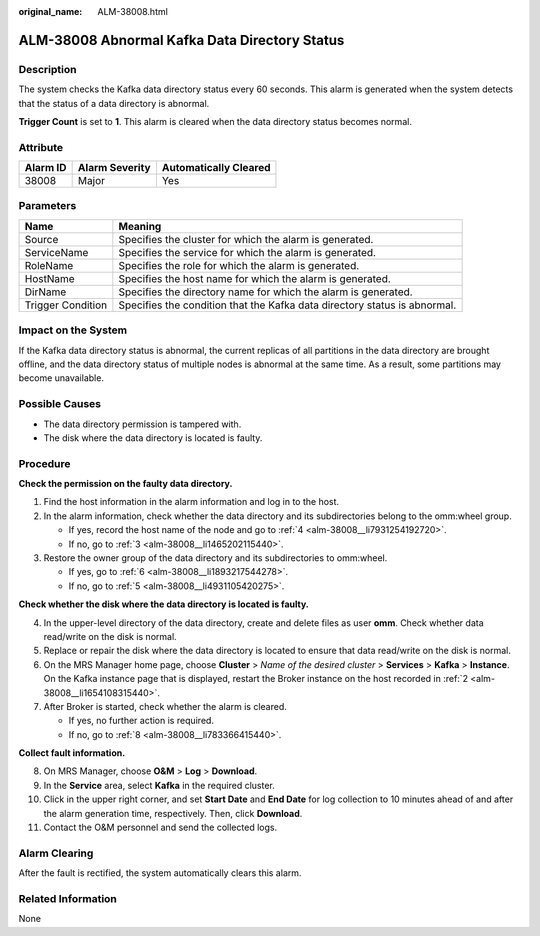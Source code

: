 :original_name: ALM-38008.html

.. _ALM-38008:

ALM-38008 Abnormal Kafka Data Directory Status
==============================================

Description
-----------

The system checks the Kafka data directory status every 60 seconds. This alarm is generated when the system detects that the status of a data directory is abnormal.

**Trigger Count** is set to **1**. This alarm is cleared when the data directory status becomes normal.

Attribute
---------

======== ============== =====================
Alarm ID Alarm Severity Automatically Cleared
======== ============== =====================
38008    Major          Yes
======== ============== =====================

Parameters
----------

+-------------------+---------------------------------------------------------------------------+
| Name              | Meaning                                                                   |
+===================+===========================================================================+
| Source            | Specifies the cluster for which the alarm is generated.                   |
+-------------------+---------------------------------------------------------------------------+
| ServiceName       | Specifies the service for which the alarm is generated.                   |
+-------------------+---------------------------------------------------------------------------+
| RoleName          | Specifies the role for which the alarm is generated.                      |
+-------------------+---------------------------------------------------------------------------+
| HostName          | Specifies the host name for which the alarm is generated.                 |
+-------------------+---------------------------------------------------------------------------+
| DirName           | Specifies the directory name for which the alarm is generated.            |
+-------------------+---------------------------------------------------------------------------+
| Trigger Condition | Specifies the condition that the Kafka data directory status is abnormal. |
+-------------------+---------------------------------------------------------------------------+

Impact on the System
--------------------

If the Kafka data directory status is abnormal, the current replicas of all partitions in the data directory are brought offline, and the data directory status of multiple nodes is abnormal at the same time. As a result, some partitions may become unavailable.

Possible Causes
---------------

-  The data directory permission is tampered with.
-  The disk where the data directory is located is faulty.

Procedure
---------

**Check the permission on the faulty data directory.**

#. Find the host information in the alarm information and log in to the host.

#. .. _alm-38008__li1654108315440:

   In the alarm information, check whether the data directory and its subdirectories belong to the omm:wheel group.

   -  If yes, record the host name of the node and go to :ref:`4 <alm-38008__li7931254192720>`.
   -  If no, go to :ref:`3 <alm-38008__li1465202115440>`.

#. .. _alm-38008__li1465202115440:

   Restore the owner group of the data directory and its subdirectories to omm:wheel.

   -  If yes, go to :ref:`6 <alm-38008__li1893217544278>`.
   -  If no, go to :ref:`5 <alm-38008__li4931105420275>`.

**Check whether the disk where the data directory is located is faulty.**

4. .. _alm-38008__li7931254192720:

   In the upper-level directory of the data directory, create and delete files as user **omm**. Check whether data read/write on the disk is normal.

5. .. _alm-38008__li4931105420275:

   Replace or repair the disk where the data directory is located to ensure that data read/write on the disk is normal.

6. .. _alm-38008__li1893217544278:

   On the MRS Manager home page, choose **Cluster** > *Name of the desired cluster* > **Services** > **Kafka** > **Instance**. On the Kafka instance page that is displayed, restart the Broker instance on the host recorded in :ref:`2 <alm-38008__li1654108315440>`.

7. After Broker is started, check whether the alarm is cleared.

   -  If yes, no further action is required.
   -  If no, go to :ref:`8 <alm-38008__li783366415440>`.

**Collect fault information.**

8.  .. _alm-38008__li783366415440:

    On MRS Manager, choose **O&M** > **Log** > **Download**.

9.  In the **Service** area, select **Kafka** in the required cluster.

10. Click |image1| in the upper right corner, and set **Start Date** and **End Date** for log collection to 10 minutes ahead of and after the alarm generation time, respectively. Then, click **Download**.

11. Contact the O&M personnel and send the collected logs.

Alarm Clearing
--------------

After the fault is rectified, the system automatically clears this alarm.

Related Information
-------------------

None

.. |image1| image:: /_static/images/en-us_image_0000001582807601.png
